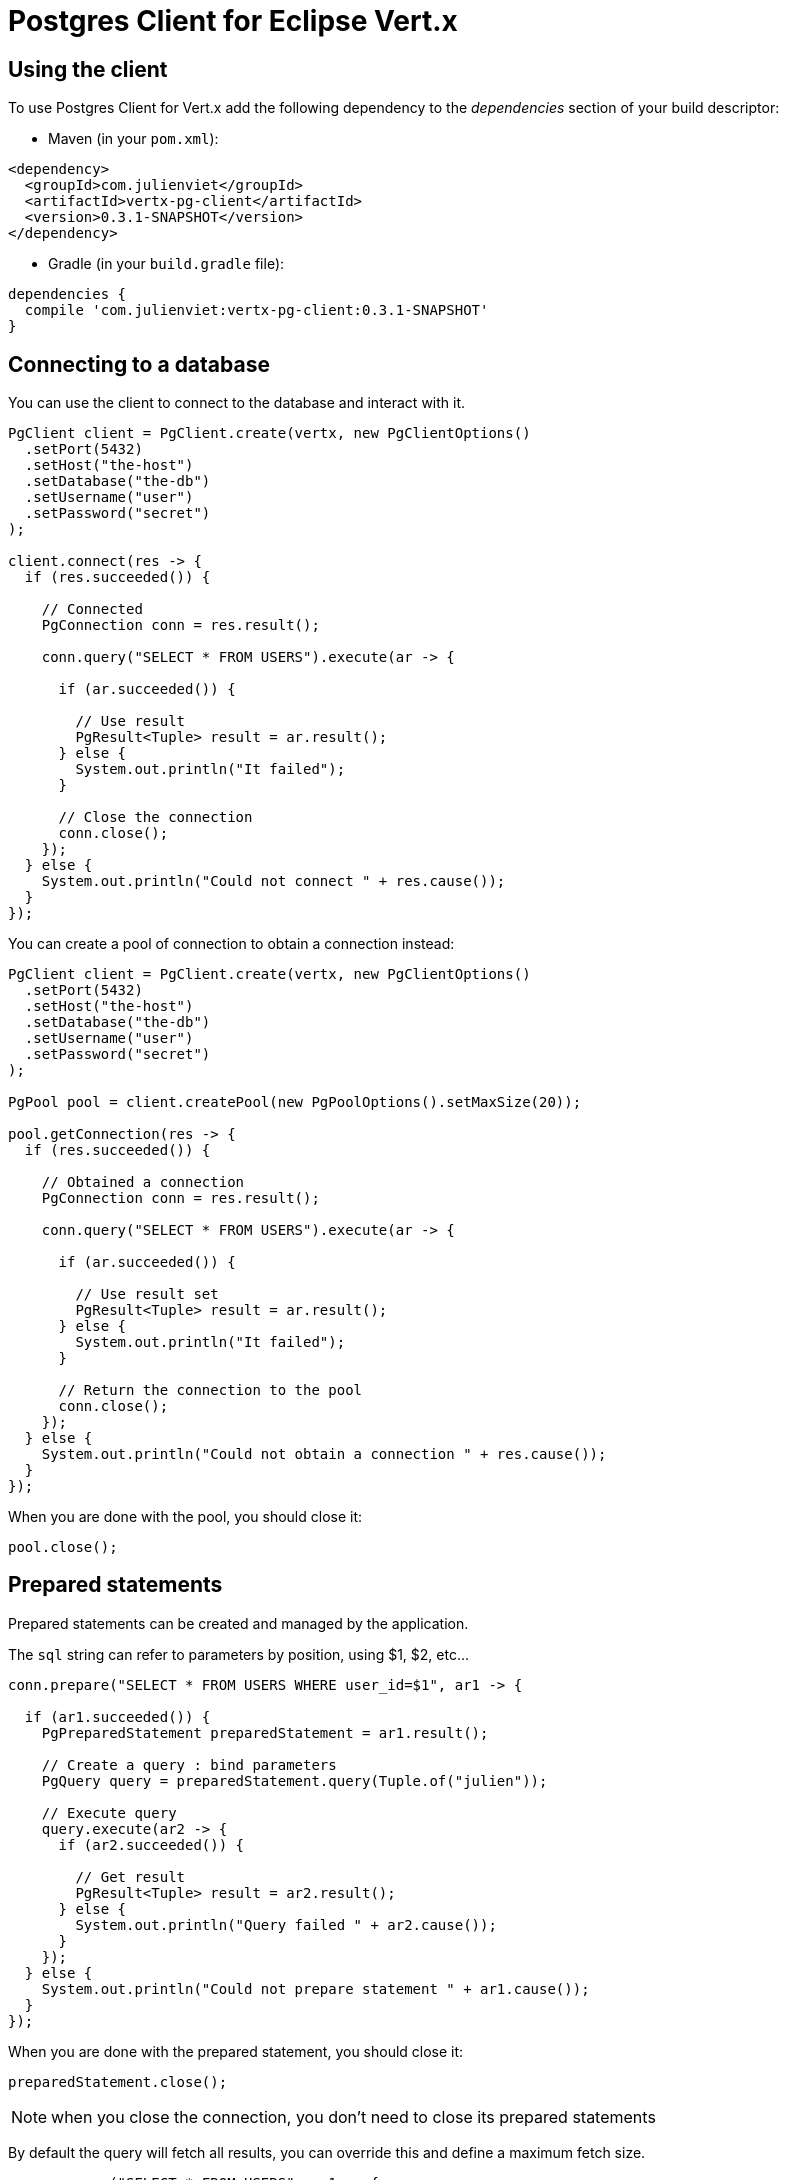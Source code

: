 = Postgres Client for Eclipse Vert.x

== Using the client

To use Postgres Client for Vert.x add the following dependency to the _dependencies_ section of your build descriptor:

* Maven (in your `pom.xml`):

[source,xml,subs="+attributes"]
----
<dependency>
  <groupId>com.julienviet</groupId>
  <artifactId>vertx-pg-client</artifactId>
  <version>0.3.1-SNAPSHOT</version>
</dependency>
----

* Gradle (in your `build.gradle` file):

[source,groovy,subs="+attributes"]
----
dependencies {
  compile 'com.julienviet:vertx-pg-client:0.3.1-SNAPSHOT'
}
----

== Connecting to a database

You can use the client to connect to the database and interact with it.

[source,java]
----
PgClient client = PgClient.create(vertx, new PgClientOptions()
  .setPort(5432)
  .setHost("the-host")
  .setDatabase("the-db")
  .setUsername("user")
  .setPassword("secret")
);

client.connect(res -> {
  if (res.succeeded()) {

    // Connected
    PgConnection conn = res.result();

    conn.query("SELECT * FROM USERS").execute(ar -> {

      if (ar.succeeded()) {

        // Use result
        PgResult<Tuple> result = ar.result();
      } else {
        System.out.println("It failed");
      }

      // Close the connection
      conn.close();
    });
  } else {
    System.out.println("Could not connect " + res.cause());
  }
});
----

You can create a pool of connection to obtain a connection instead:

[source,java]
----
PgClient client = PgClient.create(vertx, new PgClientOptions()
  .setPort(5432)
  .setHost("the-host")
  .setDatabase("the-db")
  .setUsername("user")
  .setPassword("secret")
);

PgPool pool = client.createPool(new PgPoolOptions().setMaxSize(20));

pool.getConnection(res -> {
  if (res.succeeded()) {

    // Obtained a connection
    PgConnection conn = res.result();

    conn.query("SELECT * FROM USERS").execute(ar -> {

      if (ar.succeeded()) {

        // Use result set
        PgResult<Tuple> result = ar.result();
      } else {
        System.out.println("It failed");
      }

      // Return the connection to the pool
      conn.close();
    });
  } else {
    System.out.println("Could not obtain a connection " + res.cause());
  }
});
----

When you are done with the pool, you should close it:

[source,java]
----
pool.close();
----

== Prepared statements

Prepared statements can be created and managed by the application.

The `sql` string can refer to parameters by position, using $1, $2, etc...

[source,java]
----
conn.prepare("SELECT * FROM USERS WHERE user_id=$1", ar1 -> {

  if (ar1.succeeded()) {
    PgPreparedStatement preparedStatement = ar1.result();

    // Create a query : bind parameters
    PgQuery query = preparedStatement.query(Tuple.of("julien"));

    // Execute query
    query.execute(ar2 -> {
      if (ar2.succeeded()) {

        // Get result
        PgResult<Tuple> result = ar2.result();
      } else {
        System.out.println("Query failed " + ar2.cause());
      }
    });
  } else {
    System.out.println("Could not prepare statement " + ar1.cause());
  }
});
----

When you are done with the prepared statement, you should close it:

[source,java]
----
preparedStatement.close();
----

NOTE: when you close the connection, you don't need to close its prepared statements

By default the query will fetch all results, you can override this and define a maximum fetch size.

[source,java]
----
conn.prepare("SELECT * FROM USERS", ar1 -> {
  if (ar1.succeeded()) {

    PgPreparedStatement preparedStatement = ar1.result();

    // Create a query : bind parameters
    PgQuery query = preparedStatement.query()
      .fetch(100); // Get at most 100 rows at a time

    query.execute(ar2 -> {

      if (ar2.succeeded()) {
        System.out.println("Got at most 100 rows");

        if (query.hasNext()) {
          // Get results
          PgResult<Tuple> result = ar2.result();

          System.out.println("Get next 100");
          query.next(ar3 -> {
            // Continue...
          });
        } else {
          // We are done
        }
      } else {
        System.out.println("Query failed " + ar2.cause());
      }
    });
  } else {
    System.out.println("Could not prepare statement " + ar1.cause());
  }
});
----

When a query is not completed you can call `link:../../apidocs/com/julienviet/pgclient/PgQuery.html#close--[close]` to release
the query result in progress:

[source,java]
----
conn.prepare("SELECT * FROM USERS", ar1 -> {

  if (ar1.succeeded()) {
    PgPreparedStatement preparedStatement = ar1.result();

    // Create a query : bind parameters
    PgQuery query = preparedStatement.query();

    // Get at most 100 rows
    query.fetch(100);

    // Execute query
    query.execute(res -> {
      if (res.succeeded()) {

        // Get result
        PgResult<Tuple> result = res.result();

        // Close the query
        query.close();
      } else {
        System.out.println("Query failed " + res.cause());
      }
    });
  } else {
    System.out.println("Could not prepare statement " + ar1.cause());
  }
});
----

Prepared statements can also be used for update operations

[source,java]
----
conn.preparedQuery("UPDATE USERS SET name=$1 WHERE id=$2", Tuple.of(2, "EMAD ALBLUESHI"), ar -> {

  if(ar.succeeded()) {
    // Process results
    PgResult<Tuple> result = ar.result();
  } else {
    System.out.println("Update failed " + ar.cause());
  }
});
----


Prepared statements can also be used to batch operations in a very efficient manner:

[source,java]
----
conn.prepare("INSERT INTO USERS (id, name) VALUES ($1, $2)", ar1 -> {
  if (ar1.succeeded()) {
    PgPreparedStatement preparedStatement = ar1.result();

    // Create a query : bind parameters
    PgBatch batch = preparedStatement.batch();

    // Add commands to the batch
    batch.add(Tuple.of("julien", "Julien Viet"));
    batch.add(Tuple.of("emad", "Emad Alblueshi"));

    batch.execute(res -> {
      if (res.succeeded()) {

        // Process results
        List<PgResult> results = res.result();
      } else {
        System.out.println("Batch failed " + res.cause());
      }
    });
  } else {
    System.out.println("Could not prepare statement " + ar1.cause());
  }
});
----

== Using SSL/TLS

To configure the client to use SSL connection, you can configure the `link:../../apidocs/com/julienviet/pgclient/PgClient.html[PgClient]`
like a Vert.x `NetClient`.

[source,java]
----
PgClient client = PgClient.create(vertx, new PgClientOptions()
  .setPort(5432)
  .setHost("the-host")
  .setDatabase("the-db")
  .setUsername("user")
  .setPassword("secret")
  .setSsl(true)
  .setPemTrustOptions(new PemTrustOptions().addCertPath("/path/to/cert.pem"))
);

client.connect(res -> {
  if (res.succeeded()) {
    // Connected with SSL
  } else {
    System.out.println("Could not connect " + res.cause());
  }
});
----

More information can be found in the http://vertx.io/docs/vertx-core/java/#ssl[Vert.x documentation].

== Using a proxy

You can also configure the client to use an HTTP/1.x CONNECT, SOCKS4a or SOCKS5 proxy.

More information can be found in the http://vertx.io/docs/vertx-core/java/#_using_a_proxy_for_client_connections[Vert.x documentation].
